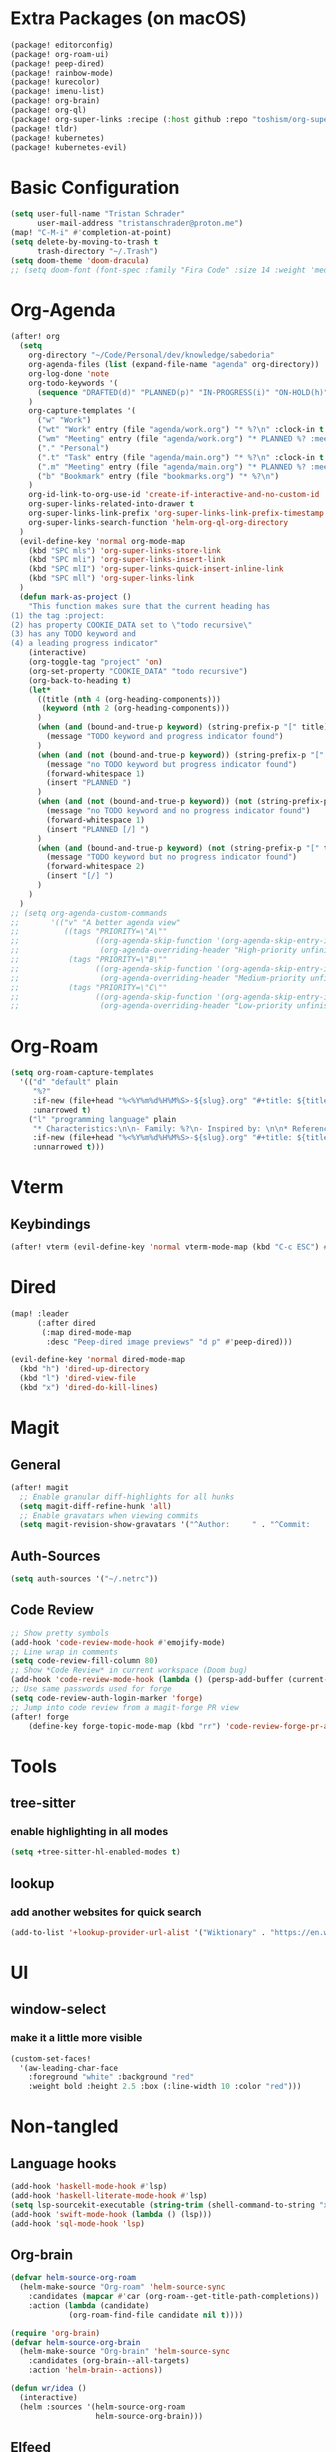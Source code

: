 * Extra Packages (on macOS)
#+begin_src emacs-lisp :tangle packages.el
(package! editorconfig)
(package! org-roam-ui)
(package! peep-dired)
(package! rainbow-mode)
(package! kurecolor)
(package! imenu-list)
(package! org-brain)
(package! org-ql)
(package! org-super-links :recipe (:host github :repo "toshism/org-super-links"))
(package! tldr)
(package! kubernetes)
(package! kubernetes-evil)
#+end_src

* Basic Configuration
#+begin_src emacs-lisp
(setq user-full-name "Tristan Schrader"
      user-mail-address "tristanschrader@proton.me")
(map! "C-M-i" #'completion-at-point)
(setq delete-by-moving-to-trash t
      trash-directory "~/.Trash")
(setq doom-theme 'doom-dracula)
;; (setq doom-font (font-spec :family "Fira Code" :size 14 :weight 'medium))
#+end_src

* Org-Agenda
#+begin_src emacs-lisp
(after! org
  (setq
    org-directory "~/Code/Personal/dev/knowledge/sabedoria"
    org-agenda-files (list (expand-file-name "agenda" org-directory))
    org-log-done 'note
    org-todo-keywords '(
      (sequence "DRAFTED(d)" "PLANNED(p)" "IN-PROGRESS(i)" "ON-HOLD(h)" "|" "COMPLETED(c)" "ABANDONED(a)")
    )
    org-capture-templates '(
      ("w" "Work")
      ("wt" "Work" entry (file "agenda/work.org") "* %?\n" :clock-in t :clock-resume t)
      ("wm" "Meeting" entry (file "agenda/work.org") "* PLANNED %? :meeting:\n%T\n")
      ("." "Personal")
      (".t" "Task" entry (file "agenda/main.org") "* %?\n" :clock-in t :clock-resume t)
      (".m" "Meeting" entry (file "agenda/main.org") "* PLANNED %? :meeting:\n%T\n")
      ("b" "Bookmark" entry (file "bookmarks.org") "* %?\n")
    )
    org-id-link-to-org-use-id 'create-if-interactive-and-no-custom-id
    org-super-links-related-into-drawer t
    org-super-links-link-prefix 'org-super-links-link-prefix-timestamp
    org-super-links-search-function 'helm-org-ql-org-directory
  )
  (evil-define-key 'normal org-mode-map
    (kbd "SPC mls") 'org-super-links-store-link
    (kbd "SPC mli") 'org-super-links-insert-link
    (kbd "SPC mlI") 'org-super-links-quick-insert-inline-link
    (kbd "SPC mll") 'org-super-links-link
  )
  (defun mark-as-project ()
    "This function makes sure that the current heading has
(1) the tag :project:
(2) has property COOKIE_DATA set to \"todo recursive\"
(3) has any TODO keyword and
(4) a leading progress indicator"
    (interactive)
    (org-toggle-tag "project" 'on)
    (org-set-property "COOKIE_DATA" "todo recursive")
    (org-back-to-heading t)
    (let*
      ((title (nth 4 (org-heading-components)))
       (keyword (nth 2 (org-heading-components)))
      )
      (when (and (bound-and-true-p keyword) (string-prefix-p "[" title))
        (message "TODO keyword and progress indicator found")
      )
      (when (and (not (bound-and-true-p keyword)) (string-prefix-p "[" title))
        (message "no TODO keyword but progress indicator found")
        (forward-whitespace 1)
        (insert "PLANNED ")
      )
      (when (and (not (bound-and-true-p keyword)) (not (string-prefix-p "[" title)))
        (message "no TODO keyword and no progress indicator found")
        (forward-whitespace 1)
        (insert "PLANNED [/] ")
      )
      (when (and (bound-and-true-p keyword) (not (string-prefix-p "[" title)))
        (message "TODO keyword but no progress indicator found")
        (forward-whitespace 2)
        (insert "[/] ")
      )
    )
  )
;; (setq org-agenda-custom-commands
;;       '(("v" "A better agenda view"
;;          ((tags "PRIORITY=\"A\""
;;                 ((org-agenda-skip-function '(org-agenda-skip-entry-if 'todo 'done))
;;                  (org-agenda-overriding-header "High-priority unfinished tasks:")))
;;           (tags "PRIORITY=\"B\""
;;                 ((org-agenda-skip-function '(org-agenda-skip-entry-if 'todo 'done))
;;                  (org-agenda-overriding-header "Medium-priority unfinished tasks:")))
;;           (tags "PRIORITY=\"C\""
;;                 ((org-agenda-skip-function '(org-agenda-skip-entry-if 'todo 'done))
;;                  (org-agenda-overriding-header "Low-priority unfinished tasks:")))))))

#+end_src

* Org-Roam
#+begin_src emacs-lisp
(setq org-roam-capture-templates
  '(("d" "default" plain
     "%?"
     :if-new (file+head "%<%Y%m%d%H%M%S>-${slug}.org" "#+title: ${title}\n")
     :unarrowed t)
    ("l" "programming language" plain
     "* Characteristics:\n\n- Family: %?\n- Inspired by: \n\n* Reference:\n\n"
     :if-new (file+head "%<%Y%m%d%H%M%S>-${slug}.org" "#+title: ${title}\n")
     :unnarrowed t)))
#+end_src

* Vterm
** Keybindings
#+begin_src emacs-lisp
(after! vterm (evil-define-key 'normal vterm-mode-map (kbd "C-c ESC") #'vterm-send-escape))
#+end_src

* Dired
#+begin_src emacs-lisp
(map! :leader
      (:after dired
       (:map dired-mode-map
        :desc "Peep-dired image previews" "d p" #'peep-dired)))

(evil-define-key 'normal dired-mode-map
  (kbd "h") 'dired-up-directory
  (kbd "l") 'dired-view-file
  (kbd "x") 'dired-do-kill-lines)
#+end_src

* Magit
** General
#+begin_src emacs-lisp
(after! magit
  ;; Enable granular diff-highlights for all hunks
  (setq magit-diff-refine-hunk 'all)
  ;; Enable gravatars when viewing commits
  (setq magit-revision-show-gravatars '("^Author:     " . "^Commit:     ")))
#+end_src
** Auth-Sources
#+begin_src emacs-lisp
(setq auth-sources '("~/.netrc"))
#+end_src
** Code Review
#+begin_src emacs-lisp
;; Show pretty symbols
(add-hook 'code-review-mode-hook #'emojify-mode)
;; Line wrap in comments
(setq code-review-fill-column 80)
;; Show *Code Review* in current workspace (Doom bug)
(add-hook 'code-review-mode-hook (lambda () (persp-add-buffer (current-buffer))))
;; Use same passwords used for forge
(setq code-review-auth-login-marker 'forge)
;; Jump into code review from a magit-forge PR view
(after! forge
    (define-key forge-topic-mode-map (kbd "rr") 'code-review-forge-pr-at-point))
#+end_src


* Tools
** tree-sitter
*** enable highlighting in all modes
#+begin_src emacs-lisp
(setq +tree-sitter-hl-enabled-modes t)
#+end_src
** lookup
*** add another websites for quick search
#+begin_src emacs-lisp
(add-to-list '+lookup-provider-url-alist '("Wiktionary" . "https://en.wiktionary.org/wiki/%s"))
#+end_src

* UI
** window-select
*** make it a little more visible
#+begin_src emacs-lisp
(custom-set-faces!
  '(aw-leading-char-face
    :foreground "white" :background "red"
    :weight bold :height 2.5 :box (:line-width 10 :color "red")))
#+end_src

* Non-tangled
** Language hooks
#+begin_src emacs-lisp :tangle no
(add-hook 'haskell-mode-hook #'lsp)
(add-hook 'haskell-literate-mode-hook #'lsp)
(setq lsp-sourcekit-executable (string-trim (shell-command-to-string "xcrun --find sourcekit-lsp")))
(add-hook 'swift-mode-hook (lambda () (lsp)))
(add-hook 'sql-mode-hook 'lsp)
#+end_src
** Org-brain
#+begin_src emacs-lisp :tangle no
(defvar helm-source-org-roam
  (helm-make-source "Org-roam" 'helm-source-sync
    :candidates (mapcar #'car (org-roam--get-title-path-completions))
    :action (lambda (candidate)
             (org-roam-find-file candidate nil t))))

(require 'org-brain)
(defvar helm-source-org-brain
  (helm-make-source "Org-brain" 'helm-source-sync
    :candidates (org-brain--all-targets)
    :action 'helm-brain--actions))

(defun wr/idea ()
  (interactive)
  (helm :sources '(helm-source-org-roam
                   helm-source-org-brain)))
#+end_src
** Elfeed
#+begin_src emacs-lisp :tangle no
(require 'elfeed)

(defun yt-dl-it (url)
  "Downloads the URL in an async shell"
  (let ((default-directory "~/Videos"))
    (async-shell-command (format "youtube-dl %s" url))))

(defun elfeed-youtube-dl (&optional use-generic-p)
  "Youtube-DL link"
  (interactive "P")
  (let ((entries (elfeed-search-selected)))
    (cl-loop for entry in entries
             do (elfeed-untag entry 'unread)
             when (elfeed-entry-link entry)
             do (yt-dl-it it))
    (mapc #'elfeed-search-update-entry entries)
    (unless (use-region-p) (forward-line))))

(define-key elfeed-search-mode-map (kbd "d") 'elfeed-youtube-dl)

(after! elfeed
  (setq elfeed-search-filter "@2-weeks-ago +unread"))
#+end_src
** Random snippets
*** Set emacs background transparency
#+begin_src emacs-lisp :tangle no
(set-frame-parameter nil 'alpha-background 70) ; For current frame
(add-to-list 'default-frame-alist '(alpha-background . 70)) ; For all new frames henceforth
#+end_src
